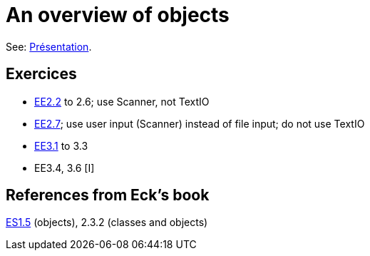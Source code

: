 = An overview of objects

See: https://github.com/oliviercailloux/java-course/raw/master/Overview/presentation.pdf[Présentation].

== Exercices

* https://math.hws.edu/javanotes/c2/exercises.html[EE2.2] to 2.6; use Scanner, not TextIO
* https://math.hws.edu/javanotes/c2/exercises.html[EE2.7]; use user input (Scanner) instead of file input; do not use TextIO
* https://math.hws.edu/javanotes/c3/exercises.html[EE3.1] to 3.3
* EE3.4, 3.6 [I]

== References from Eck’s book
https://math.hws.edu/javanotes/contents-with-subsections.html[ES1.5] (objects), 2.3.2 (classes and objects)

